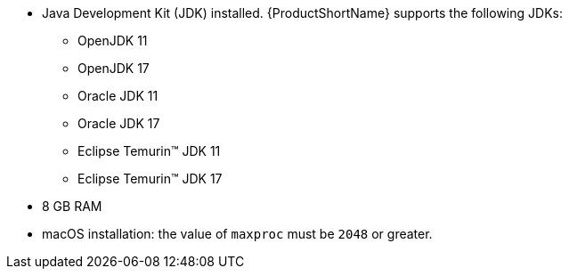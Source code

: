 :_content-type: SNIPPET
* Java Development Kit (JDK) installed. {ProductShortName} supports the following JDKs:

** OpenJDK 11
** OpenJDK 17
** Oracle JDK 11
** Oracle JDK 17
** Eclipse Temurin™ JDK 11
** Eclipse Temurin™ JDK 17

* 8 GB RAM
* macOS installation: the value of `maxproc` must be `2048` or greater.
